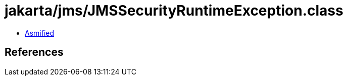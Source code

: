 = jakarta/jms/JMSSecurityRuntimeException.class

 - link:JMSSecurityRuntimeException-asmified.java[Asmified]

== References

